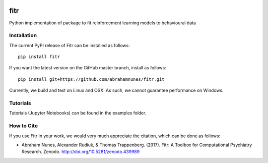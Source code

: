 .. -*- mode: rst -*-

|Docs|_ |PyPI|_ |Build|_ |Codecov|_ |Health|_ |Codacy|_ |PyV|_ |DOI|_

.. |Docs| image:: https://readthedocs.org/projects/fitr/badge/?version=latest
.. _Docs: http://fitr.readthedocs.io/en/latest/?badge=latest

.. |Build| image:: https://travis-ci.org/ComputationalPsychiatry/fitr.svg?branch=master
.. _Build: https://travis-ci.org/ComputationalPsychiatry/fitr

.. |PyPI| image:: https://badge.fury.io/py/fitr.svg
.. _PyPI: https://badge.fury.io/py/fitr

.. |Codecov| image:: https://codecov.io/gh/ComputationalPsychiatry/fitr/branch/master/graphs/badge.svg
.. _Codecov: https://codecov.io/gh/ComputationalPsychiatry/fitr/branch/master

.. |Health| image:: https://landscape.io/github/ComputationalPsychiatry/fitr/master/landscape.svg?style=flat
.. _Health: https://landscape.io/github/ComputationalPsychiatry/fitr/master

.. |Codacy| image:: https://api.codacy.com/project/badge/Grade/3e84c95fe5e64b42912c3bc08599656a
.. _Codacy: https://www.codacy.com/app/abrahamjnunes/fitr?utm_source=github.com&amp;utm_medium=referral&amp;utm_content=ComputationalPsychiatry/fitr&amp;utm_campaign=Badge_Grade

.. |PyV| image:: https://img.shields.io/badge/python-3.5%2B-blue.svg
.. _PyV: https://badge.fury.io/py/fitr

.. |DOI| image:: https://zenodo.org/badge/82499710.svg
.. _DOI: https://zenodo.org/badge/latestdoi/82499710

fitr
====

Python implementation of package to fit reinforcement learning models to
behavioural data

Installation
------------

The current PyPI release of Fitr can be installed as follows::

    pip install fitr

If you want the latest version on the GitHub master branch, install as follows::

    pip install git+https://github.com/abrahamnunes/fitr.git

Currently, we build and test on Linux and OSX. As such, we cannot guarantee performance on Windows.

Tutorials
---------

Tutorials (Jupyter Notebooks) can be found in the examples folder.

How to Cite
-----------

If you use Fitr in your work, we would very much appreciate the citation, which can be done as follows:

- Abraham Nunes, Alexander Rudiuk, & Thomas Trappenberg. (2017). Fitr: A Toolbox for Computational Psychiatry Research. Zenodo. http://doi.org/10.5281/zenodo.439989
